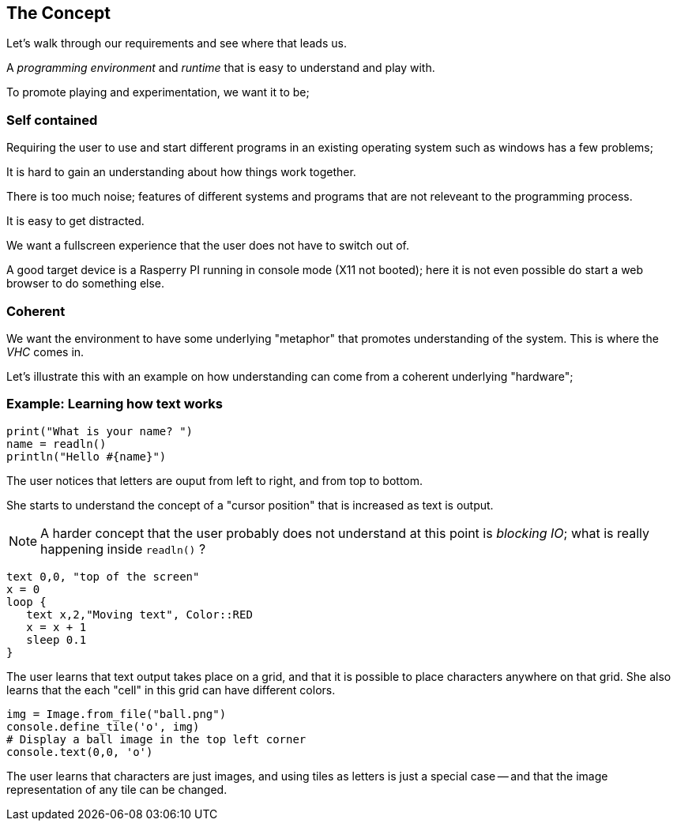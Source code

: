 == The Concept

Let's walk through our requirements and see where that leads us.

A _programming environment_ and _runtime_ that is easy to understand and play
with.

To promote playing and experimentation, we want it to be;

=== Self contained

Requiring the user to use and start different programs in an existing operating
system such as windows has a few problems;

It is hard to gain an understanding about how things work together.

There is too much noise; features of different systems and programs that are
not releveant to the programming process.

It is easy to get distracted.

We want a fullscreen experience that the user does not have to switch out of.

A good target device is a Rasperry PI running in console mode (X11 not booted);
here it is not even possible do start a web browser to do something else.

=== Coherent

We want the environment to have some underlying "metaphor" that promotes
understanding of the system. This is where the _VHC_ comes in.

Let's illustrate this with an example on how understanding can come from
a coherent underlying "hardware";

=== Example: Learning how text works

[source,ruby]
----
print("What is your name? ")
name = readln()
println("Hello #{name}")
----
The user notices that letters are ouput from left to right, and from top to bottom.

She starts to understand the concept of a "cursor position" that is increased
as text is output.

NOTE: A harder concept that the user probably does not understand at this point is _blocking IO_; what is really happening inside `readln()` ?

[source,ruby]
----
text 0,0, "top of the screen"
x = 0
loop {
   text x,2,"Moving text", Color::RED
   x = x + 1
   sleep 0.1
}
----
The user learns that text output takes place on a grid, and that it is possible
to place characters anywhere on that grid. She also learns that the each "cell"
in this grid can have different colors.

[source,ruby]
----
img = Image.from_file("ball.png")
console.define_tile('o', img)
# Display a ball image in the top left corner
console.text(0,0, 'o')
----

The user learns that characters are just images, and using tiles as letters is
just a special case -- and that the image representation of any tile can be
changed.





